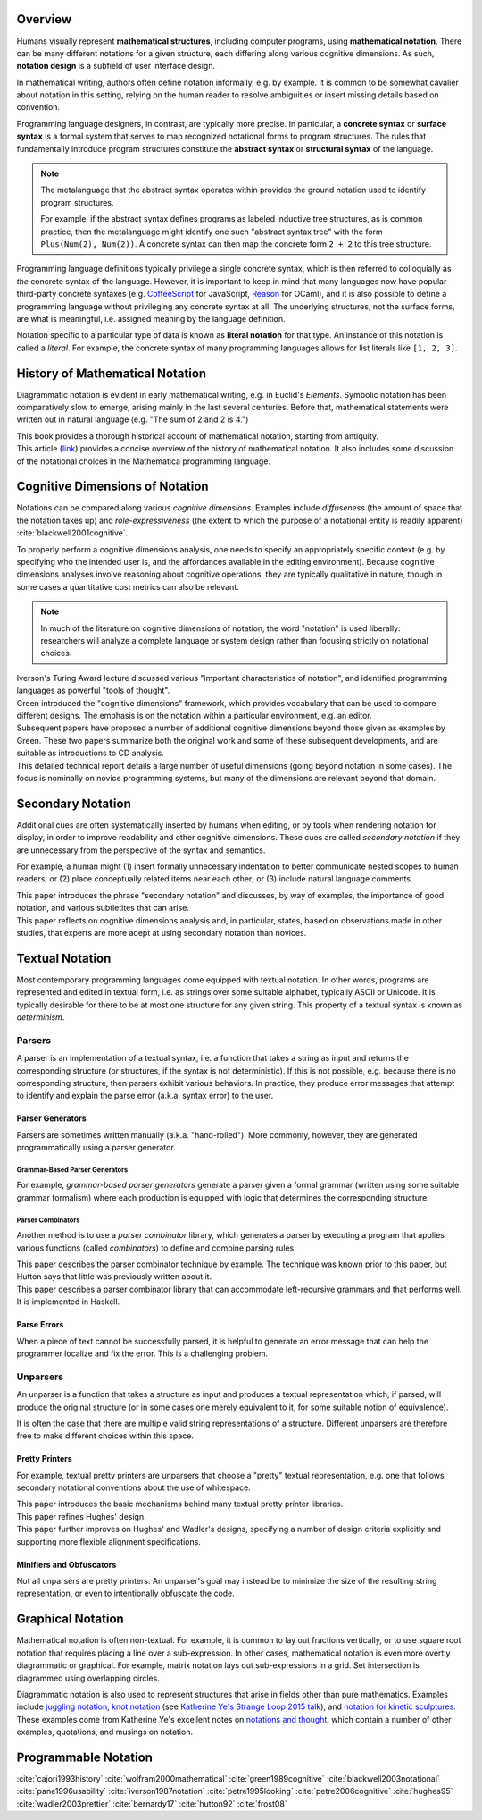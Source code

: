 .. :Authors: - Cyrus Omar

.. title:: Notation

Overview
========

Humans visually represent **mathematical structures**, including computer programs, using **mathematical notation**.  
There can be many different notations for a given structure, each differing along various cognitive dimensions. 
As such, **notation design** is a subfield of user interface design.

In mathematical writing, authors often define notation informally, e.g. by example.
It is common to be somewhat cavalier about notation in this setting, relying on the human reader to resolve ambiguities or insert missing details based on convention.

Programming language designers, in contrast, are typically more precise. 
In particular, a **concrete syntax** or **surface syntax** is a formal system that serves to map recognized notational forms to program structures.
The rules that fundamentally introduce program structures constitute the **abstract syntax** or **structural syntax** of the language.

.. note::

  The metalanguage that the abstract syntax operates within provides the ground notation used to identify program structures. 

  For example, if the abstract syntax defines programs as labeled inductive tree structures, as is common practice, then the metalanguage might identify one such "abstract syntax tree" with the form ``Plus(Num(2), Num(2))``. 
  A concrete syntax can then map the concrete form ``2 + 2`` to this tree structure.

Programming language definitions typically privilege a single concrete syntax, which is then referred to colloquially as *the* concrete syntax of the language. 
However, it is important to keep in mind that many languages now have popular third-party concrete syntaxes (e.g. `CoffeeScript <https://coffeescript.org/>`_ for JavaScript, `Reason <https://reasonml.github.io/>`_ for OCaml), and it is also possible to define a programming language without privileging any concrete syntax at all.
The underlying structures, not the surface forms, are what is meaningful, i.e. assigned meaning by the language definition.

Notation specific to a particular type of data is known as **literal notation** for that type. 
An instance of this notation is called a *literal*. 
For example, the concrete syntax of many programming languages allows for list literals like ``[1, 2, 3]``.

History of Mathematical Notation
================================

Diagrammatic notation is evident in early mathematical writing, e.g. in Euclid's *Elements*. 
Symbolic notation has been comparatively slow to emerge, arising mainly in the last several centuries. 
Before that, mathematical statements were written out in natural language (e.g. "The sum of 2 and 2 is 4.")

.. container:: bib-item

  .. bibliography:: notation.bib
    :filter: key == 'cajori1993history'

  This book provides a thorough historical account of mathematical notation, starting from antiquity.

.. container:: bib-item

  .. bibliography:: notation.bib
    :filter: key == 'wolfram2000mathematical'

  This article (`link <https://www.stephenwolfram.com/publications/mathematical-notation-past-future/>`_) provides a concise overview of the history of mathematical notation. 
  It also includes some discussion of the notational choices in the Mathematica programming language.


Cognitive Dimensions of Notation
================================

Notations can be compared along various *cognitive dimensions*. 
Examples include *diffuseness* (the amount of space that the notation takes up) and *role-expressiveness* (the extent to which the purpose of a notational entity is readily apparent) :cite:`blackwell2001cognitive`. 

To properly perform a cognitive dimensions analysis, one needs to specify an appropriately specific context (e.g. by specifying who the intended user is, and the affordances available in the editing environment). 
Because cognitive dimensions analyses involve reasoning about cognitive operations, they are typically qualitative in nature, though in some cases a quantitative cost metrics can also be relevant.

.. note::
  In much of the literature on cognitive dimensions of notation, the word "notation" is used liberally: researchers will analyze a complete language or system design rather than focusing strictly on notational choices.

.. container:: bib-item

  .. bibliography:: notation.bib
    :filter: key == 'iverson1987notation'

  Iverson's Turing Award lecture discussed various "important characteristics of notation", and identified programming languages as powerful "tools of thought".

.. container:: bib-item

  .. bibliography:: notation.bib
    :filter: key == 'green1989cognitive'

  Green introduced the "cognitive dimensions" framework, which provides vocabulary that can be used to compare different designs. 
  The emphasis is on the notation within a particular environment, e.g. an editor.

.. container:: bib-item

  .. bibliography:: notation.bib
    :filter: key == 'blackwell2001cognitive' or key == 'blackwell2003notational'

  Subsequent papers have proposed a number of additional cognitive dimensions beyond those given as examples by Green. 
  These two papers summarize both the original work and some of these subsequent developments, and are suitable as introductions to CD analysis.

.. container:: bib-item

  .. bibliography:: notation.bib
    :filter: key == 'pane1996usability'

  This detailed technical report details a large number of useful dimensions (going beyond notation in some cases). 
  The focus is nominally on novice programming systems, but many of the dimensions are relevant beyond that domain.

.. todo::

  A more thorough bibliography covering cognitive dimensions analysis and its applications might be useful, perhaps as a subpage.

Secondary Notation
==================
Additional cues are often systematically inserted by humans when editing, or by tools when rendering notation for display, in order to improve readability and other cognitive dimensions. 
These cues are called *secondary notation* if they are unnecessary from the perspective of the syntax and semantics.

For example, a human might (1) insert formally unnecessary indentation to better communicate nested scopes to human readers; 
or (2) place conceptually related items near each other; 
or (3) include natural language comments.

.. container:: bib-item

  .. bibliography:: notation.bib
    :filter: key == 'petre1995looking'

  This paper introduces the phrase "secondary notation" and discusses, by way of examples, the importance of good notation, and various subtletites that can arise.

.. container:: bib-item

  .. bibliography:: notation.bib
    :filter: key == "petre2006cognitive"

  This paper reflects on cognitive dimensions analysis and, in particular, states, based on observations made in other studies, that experts are more adept at using secondary notation than novices.


Textual Notation
================

Most contemporary programming languages come equipped with textual notation. 
In other words, programs are represented and edited in textual form, i.e. as strings over some suitable alphabet, typically ASCII or Unicode. 
It is typically desirable for there to be at most one structure for any given string. 
This property of a textual syntax is known as *determinism*.

Parsers
-------

A parser is an implementation of a textual syntax, i.e. a function that takes a string as input and returns the corresponding structure (or structures, if the syntax is not deterministic). 
If this is not possible, e.g. because there is no corresponding structure, then parsers exhibit various behaviors. 
In practice, they produce error messages that attempt to identify and explain the parse error (a.k.a. syntax error) to the user.

Parser Generators
~~~~~~~~~~~~~~~~~

Parsers are sometimes written manually (a.k.a. "hand-rolled"). 
More commonly, however, they are generated programmatically using a parser generator.

Grammar-Based Parser Generators
```````````````````````````````
For example, *grammar-based parser generators* generate a parser given a formal grammar (written using some suitable grammar formalism) where each production is equipped with logic that determines the corresponding structure. 

.. todo::

  Is there a good survey or book on grammar-based parser generators? Someone's thesis might have a good survey on the topic in it?

Parser Combinators
``````````````````
Another method is to use a *parser combinator* library, which generates a parser by executing a program that applies various functions (called `combinators`) to define and combine parsing rules.

.. container:: bib-item

  .. bibliography:: notation2.bib
    :filter: key == 'hutton92'

  This paper describes the parser combinator technique by example. 
  The technique was known prior to this paper, but Hutton says that little was previously written about it.

.. container:: bib-item

  .. bibliography:: notation2.bib
    :filter: key == 'frost08'

  This paper describes a parser combinator library that can accommodate left-recursive grammars and that performs well. It is implemented in Haskell.

.. todo::

  Is there other notable work on parser combinators, particularly after 2008?

Parse Errors
~~~~~~~~~~~~
When a piece of text cannot be successfully parsed, it is helpful to generate an error message that can help the programmer localize and fix the error. 
This is a challenging problem.

.. todo::
  Summarize the literature on parse/syntax errors.

Unparsers
---------
An unparser is a function that takes a structure as input and produces a textual representation which, if parsed, will produce the original structure (or in some cases one merely equivalent to it, for some suitable notion of equivalence).  

It is often the case that there are multiple valid string representations of a structure. 
Different unparsers are therefore free to make different choices within this space. 

Pretty Printers
~~~~~~~~~~~~~~~
For example, textual pretty printers are unparsers that choose a "pretty" textual representation, e.g. one that follows secondary notational conventions about the use of whitespace.

.. container:: bib-item

  .. bibliography:: notation2.bib
    :filter: key == "hughes95"

  This paper introduces the basic mechanisms behind many textual pretty printer libraries.

.. container:: bib-item

  .. bibliography:: notation2.bib
    :filter: key == "wadler2003prettier"

  This paper refines Hughes' design.

.. container:: bib-item

  .. bibliography:: notation2.bib
    :filter: key == "bernardy17"

  This paper further improves on Hughes' and Wadler's designs, specifying a number of design criteria explicitly and supporting more flexible alignment specifications.

Minifiers and Obfuscators
~~~~~~~~~~~~~~~~~~~~~~~~~

Not all unparsers are pretty printers. An unparser's goal may instead be to minimize the size of the resulting string representation, or even to intentionally obfuscate the code.

.. todo::
  Are there papers on minifiers or obfuscators?

Graphical Notation
===============================

Mathematical notation is often non-textual. For example, it is common to lay out fractions vertically, or to use square root notation that requires placing a line over a sub-expression.
In other cases, mathematical notation is even more overtly diagrammatic or graphical. For example, matrix notation lays out sub-expressions in a grid. Set intersection is diagrammed using overlapping circles.

Diagrammatic notation is also used to represent structures that arise in fields other than pure mathematics. Examples include `juggling notation <http://www.solipsys.co.uk/new/JugglingTalkSummary.html?JugglingTalk>`_, `knot notation <https://www.maths.ed.ac.uk/~v1ranick/papers/conway.pdf>`_ (see `Katherine Ye's Strange Loop 2015 talk <https://www.youtube.com/watch?v=Wahc9Ocka1g>`_), and `notation for kinetic sculptures <https://github.com/hypotext/notation#channa-horwitzs-sonakinetography>`_. These examples come from Katherine Ye's excellent notes on `notations and thought <https://github.com/hypotext/notation#notation-and-thought>`_, which contain a number of other examples, quotations, and musings on notation.

.. todo::

  Cite Katherine's work on generating diagrams from symbolic descriptions of structures.

.. todo::

  Amy Ko's graduate work, and other work on projectional editors, including mbeddr

.. todo::

  Graphite 

Programmable Notation
=====================

.. todo::
  
  Cite Cyrus' PhD thesis + ECOOP and ICFP papers

.. todo::

  Cite Erdweg's work

.. todo:: 

  Cite Schwerdfeger and Van Wyk


.. container:: hidden

  :cite:`cajori1993history`
  :cite:`wolfram2000mathematical`
  :cite:`green1989cognitive`
  :cite:`blackwell2003notational`
  :cite:`pane1996usability`
  :cite:`iverson1987notation`
  :cite:`petre1995looking`
  :cite:`petre2006cognitive`
  :cite:`hughes95`
  :cite:`wadler2003prettier`
  :cite:`bernardy17`
  :cite:`hutton92`
  :cite:`frost08`